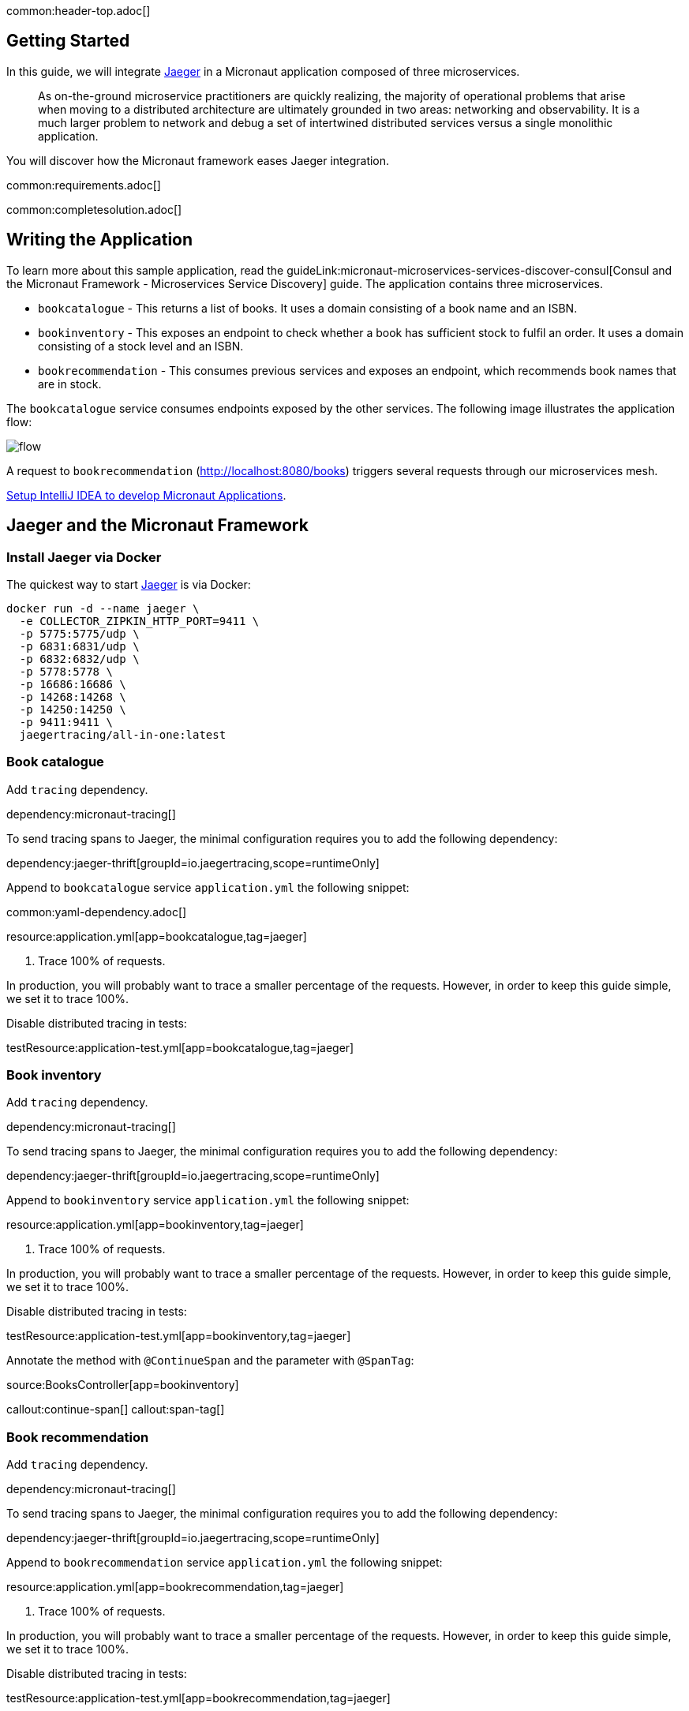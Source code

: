 common:header-top.adoc[]

== Getting Started

In this guide, we will integrate https://www.jaegertracing.io[Jaeger] in a Micronaut application composed of three microservices.

____
As on-the-ground microservice practitioners are quickly realizing, the majority of operational problems that arise when moving to a distributed architecture are ultimately grounded in two areas: networking and observability. It is a much larger problem to network and debug a set of intertwined distributed services versus a single monolithic application.
____

You will discover how the Micronaut framework eases Jaeger integration.

common:requirements.adoc[]

common:completesolution.adoc[]

== Writing the Application

To learn more about this sample application, read the guideLink:micronaut-microservices-services-discover-consul[Consul and the Micronaut Framework - Microservices Service Discovery] guide. The application contains three microservices.

* `bookcatalogue` - This returns a list of books. It uses a domain consisting of a book name and an ISBN.

* `bookinventory` - This exposes an endpoint to check whether a book has sufficient stock to fulfil an order. It uses a domain consisting of a stock level and an ISBN.

* `bookrecommendation` - This consumes previous services and exposes an endpoint, which recommends book names that are in stock.

The `bookcatalogue` service consumes endpoints exposed by the other services. The following image illustrates the application flow:

image::flow.svg[]

A request to `bookrecommendation` (http://localhost:8080/books) triggers several requests through our microservices mesh.

https://guides.micronaut.io/latest/micronaut-intellij-idea-ide-setup.html[Setup IntelliJ IDEA to develop Micronaut Applications].

== Jaeger and the Micronaut Framework

=== Install Jaeger via Docker

The quickest way to start https://www.jaegertracing.io[Jaeger] is via Docker:

[source, bash]
----
docker run -d --name jaeger \
  -e COLLECTOR_ZIPKIN_HTTP_PORT=9411 \
  -p 5775:5775/udp \
  -p 6831:6831/udp \
  -p 6832:6832/udp \
  -p 5778:5778 \
  -p 16686:16686 \
  -p 14268:14268 \
  -p 14250:14250 \
  -p 9411:9411 \
  jaegertracing/all-in-one:latest
----

=== Book catalogue

Add `tracing` dependency.

dependency:micronaut-tracing[]

To send tracing spans to Jaeger, the minimal configuration requires you to add the following dependency:

dependency:jaeger-thrift[groupId=io.jaegertracing,scope=runtimeOnly]

Append to `bookcatalogue` service `application.yml` the following snippet:

common:yaml-dependency.adoc[]

resource:application.yml[app=bookcatalogue,tag=jaeger]

<1> Trace 100% of requests.

In production, you will probably want to trace a smaller percentage of the requests. However, in order to keep this guide simple, we set it to trace 100%.

Disable distributed tracing in tests:

testResource:application-test.yml[app=bookcatalogue,tag=jaeger]

=== Book inventory

Add `tracing` dependency.

dependency:micronaut-tracing[]

To send tracing spans to Jaeger, the minimal configuration requires you to add the following dependency:

dependency:jaeger-thrift[groupId=io.jaegertracing,scope=runtimeOnly]

Append to `bookinventory` service `application.yml` the following snippet:

resource:application.yml[app=bookinventory,tag=jaeger]

<1> Trace 100% of requests.

In production, you will probably want to trace a smaller percentage of the requests. However, in order to keep this guide simple, we set it to trace 100%.

Disable distributed tracing in tests:

testResource:application-test.yml[app=bookinventory,tag=jaeger]

Annotate the method with `@ContinueSpan` and the parameter with `@SpanTag`:

source:BooksController[app=bookinventory]

callout:continue-span[]
callout:span-tag[]

=== Book recommendation

Add `tracing` dependency.

dependency:micronaut-tracing[]

To send tracing spans to Jaeger, the minimal configuration requires you to add the following dependency:

dependency:jaeger-thrift[groupId=io.jaegertracing,scope=runtimeOnly]

Append to `bookrecommendation` service `application.yml` the following snippet:

resource:application.yml[app=bookrecommendation,tag=jaeger]

<1> Trace 100% of requests.

In production, you will probably want to trace a smaller percentage of the requests. However, in order to keep this guide simple, we set it to trace 100%.

Disable distributed tracing in tests:

testResource:application-test.yml[app=bookrecommendation,tag=jaeger]

== Running the Application

Run `bookcatalogue` microservice:

:exclude-for-build:maven

To run the application, execute `./gradlew run`.

:exclude-for-build:

:exclude-for-build:gradle

To run the application, execute `./mvnw mn:run`.

:exclude-for-build:

[source,bash]
----
...
14:28:34.034 [main] INFO  io.micronaut.runtime.Micronaut - Startup completed in 499ms. Server Running: http://localhost:8081
----

Run `bookinventory` microservice:

:exclude-for-build:maven

To run the application, execute `./gradlew run`.

:exclude-for-build:

:exclude-for-build:gradle

To run the application, execute `./mvnw mn:run`.

:exclude-for-build:

[source,bash]
----
...
14:31:13.104 [main] INFO  io.micronaut.runtime.Micronaut - Startup completed in 506ms. Server Running: http://localhost:8082
----

Run `bookrecommendation` microservice:

:exclude-for-build:maven

To run the application, execute `./gradlew run`.

:exclude-for-build:

:exclude-for-build:gradle

To run the application, execute `./mvnw mn:run`.

:exclude-for-build:

[source,bash]
----
...
14:31:57.389 [main] INFO  io.micronaut.runtime.Micronaut - Startup completed in 523ms. Server Running: http://localhost:8080
----

You can run a cURL command to test the whole application:

[source, bash]
----
curl http://localhost:8080/books
----

[source,json]
----
[{"name":"Building Microservices"}
----

You can then navigate to http://localhost:16686 to access the Jaeger UI.

The previous request generates a traces composed by 9 spans.

image::jaegerui.png[]

In the previous image, you can see that:

- Whenever a Micronaut HTTP client executes a new network request, it creates a new span.
- Whenever a Micronaut server receives a request, it creates a new span.

The `stock.isbn` tags that we configured with `@SpanTag` are present.

Moreover, you can see the requests to `bookinventory` are done in parallel.

== Next Steps

As you have seen in this guide, without any annotations, you get distributed tracing up and running fast with the Micronaut framework.

The Micronaut framework includes several annotations to give you more flexibility. We introduced the `@ContinueSpan` and `@SpanTag` annotations. Also, you have at your disposal the `@NewSpan` annotation, which will create a new span, wrapping the method call or reactive type.

Make sure to read more about https://micronaut-projects.github.io/micronaut-tracing/latest/guide/#jaeger[Tracing with Jaeger] in the Micronaut framework.

common:helpWithMicronaut.adoc[]
